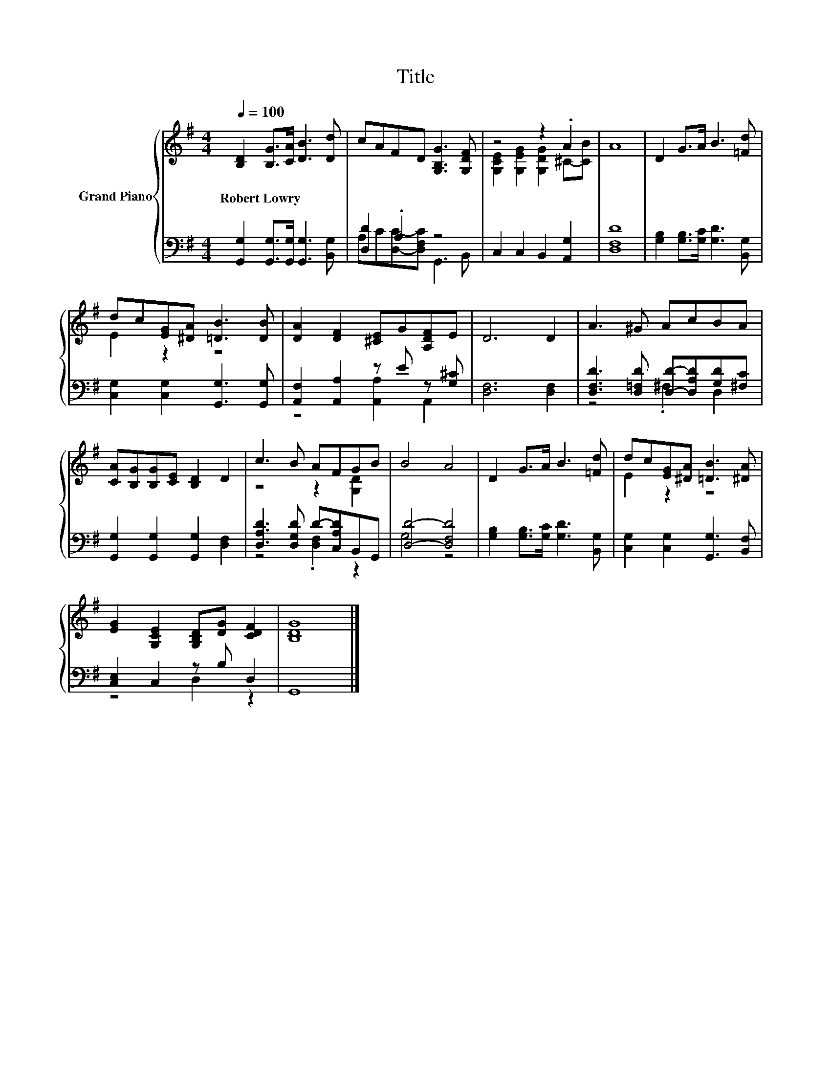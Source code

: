 X:1
T:Title
%%score { ( 1 4 ) | ( 2 3 ) }
L:1/8
Q:1/4=100
M:4/4
K:G
V:1 treble nm="Grand Piano"
V:4 treble 
V:2 bass 
V:3 bass 
V:1
 [B,D]2 [B,G]>[CA] [DB]3 [Dd] | cAFD [G,B,G]3 [G,DF] | z4 z2 .A2 | A8 | D2 G>A B3 [=Fd] | %5
w: Robert~Lowry * * * *|||||
 dc[EG][^DA] [=DB]3 [DB] | [DA]2 [DF]2 [^CE]G[A,DF]E | D6 D2 | A3 ^G AcBA | %9
w: ||||
 [CA][B,G][B,G][CE] [B,D]2 D2 | c3 B AFGB | B4 A4 | D2 G>A B3 [=Fd] | dc[EG][^DA] [=DB]3 [^DA] | %14
w: |||||
 [EG]2 [G,CE]2 [G,B,D][DG] [CDF]2 | [B,DG]8 |] %16
w: ||
V:2
 [G,,G,]2 [G,,G,]>[G,,G,] [G,,G,]3 [B,,G,] | [D,D]2 .A,2 z4 | C,2 C,2 B,,2 [A,,G,]2 | [D,F,D]8 | %4
 [G,B,]2 [G,B,]>[G,C] [G,D]3 [B,,G,] | [C,G,]2 [C,G,]2 [G,,G,]3 [G,,G,] | %6
 [A,,F,]2 [A,,A,]2 z E z [G,^C] | [D,F,]6 [D,F,]2 | [D,F,D]3 [D,=F,D] [D,D]-[D,A,D][G,D][^F,C] | %9
 [G,,G,]2 [G,,G,]2 [G,,G,]2 [D,F,]2 | [D,A,D]3 [D,G,D] D-[C,A,D]B,,G,, | [D,D]4- [D,F,D]4 | %12
 [G,B,]2 [G,B,]>[G,C] [G,D]3 [B,,G,] | [C,G,]2 [C,G,]2 [G,,G,]3 [B,,F,] | [C,E,]2 C,2 z B, D,2 | %15
 G,,8 |] %16
V:3
 x8 | A,C[D,C]-[D,F,C] G,,3 B,, | x8 | x8 | x8 | x8 | z4 [A,,A,]2 A,,2 | x8 | z4 .^F,2 D,2 | x8 | %10
 z4 .[D,F,]2 z2 | G,4 z4 | x8 | x8 | z4 D,2 z2 | x8 |] %16
V:4
 x8 | x8 | [G,CE]2 [G,EG]2 [G,DG]2 ^C-[CB] | x8 | x8 | E2 z2 z4 | x8 | x8 | x8 | x8 | %10
 z4 z2 [G,D]2 | x8 | x8 | E2 z2 z4 | x8 | x8 |] %16


